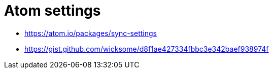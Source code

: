 = Atom settings

* https://atom.io/packages/sync-settings
* https://gist.github.com/wicksome/d8f1ae427334fbbc3e342baef938974f
